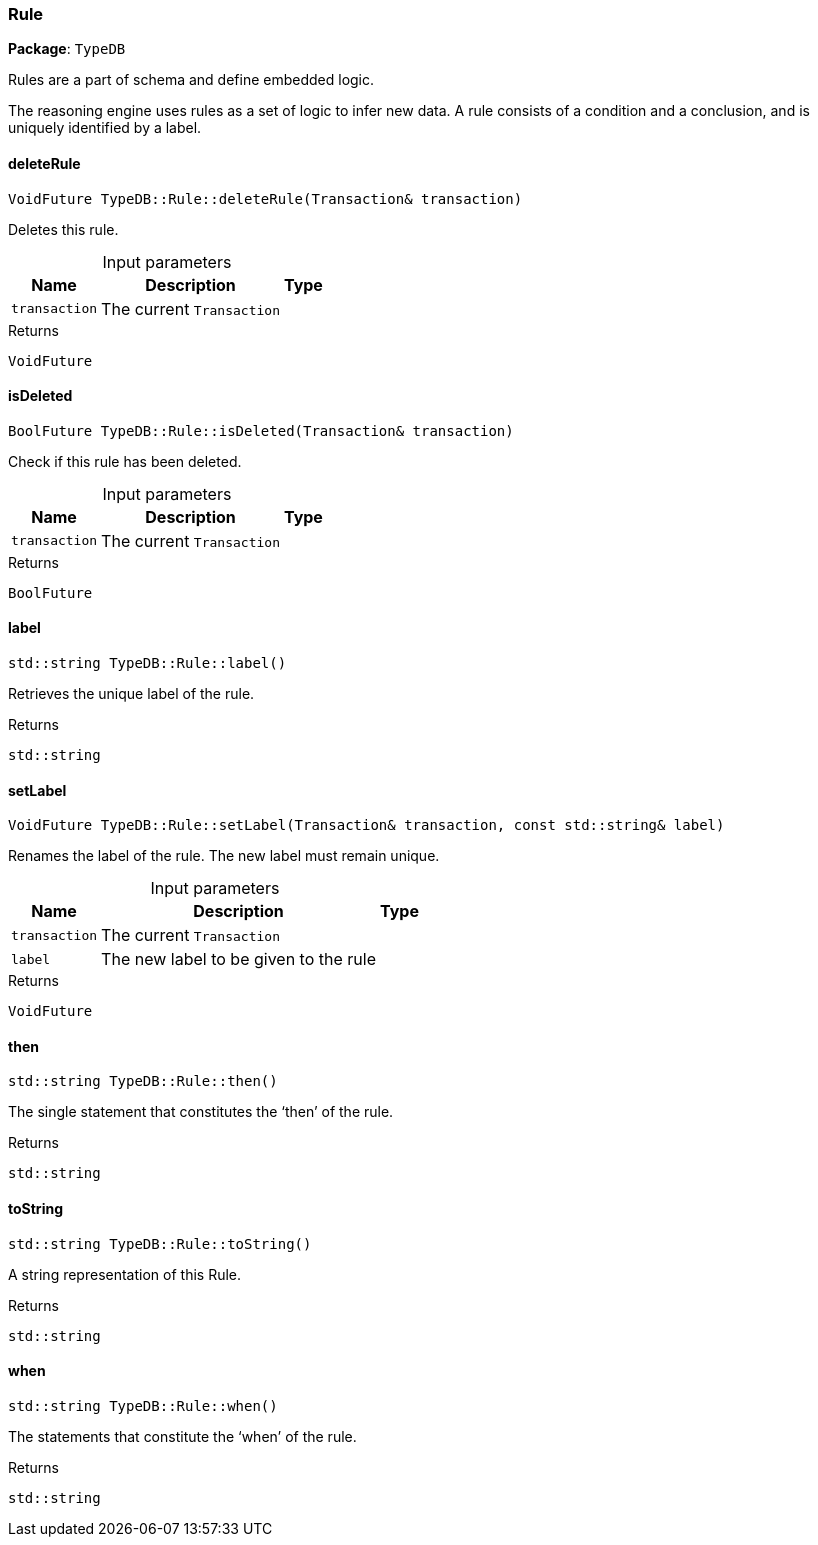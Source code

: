 [#_Rule]
=== Rule

*Package*: `TypeDB`



Rules are a part of schema and define embedded logic.

The reasoning engine uses rules as a set of logic to infer new data. A rule consists of a condition and a conclusion, and is uniquely identified by a label.

// tag::methods[]
[#_VoidFuture_TypeDBRuledeleteRule___Transaction__transaction_]
==== deleteRule

[source,cpp]
----
VoidFuture TypeDB::Rule::deleteRule(Transaction& transaction)
----



Deletes this rule.


[caption=""]
.Input parameters
[cols="~,~,~"]
[options="header"]
|===
|Name |Description |Type
a| `transaction` a| The current ``Transaction`` a| 
|===

[caption=""]
.Returns
`VoidFuture`

[#_BoolFuture_TypeDBRuleisDeleted___Transaction__transaction_]
==== isDeleted

[source,cpp]
----
BoolFuture TypeDB::Rule::isDeleted(Transaction& transaction)
----



Check if this rule has been deleted.


[caption=""]
.Input parameters
[cols="~,~,~"]
[options="header"]
|===
|Name |Description |Type
a| `transaction` a| The current ``Transaction`` a| 
|===

[caption=""]
.Returns
`BoolFuture`

[#_stdstring_TypeDBRulelabel___]
==== label

[source,cpp]
----
std::string TypeDB::Rule::label()
----



Retrieves the unique label of the rule.

[caption=""]
.Returns
`std::string`

[#_VoidFuture_TypeDBRulesetLabel___Transaction__transaction__const_stdstring__label_]
==== setLabel

[source,cpp]
----
VoidFuture TypeDB::Rule::setLabel(Transaction& transaction, const std::string& label)
----



Renames the label of the rule. The new label must remain unique.


[caption=""]
.Input parameters
[cols="~,~,~"]
[options="header"]
|===
|Name |Description |Type
a| `transaction` a| The current ``Transaction`` a| 
a| `label` a| The new label to be given to the rule a| 
|===

[caption=""]
.Returns
`VoidFuture`

[#_stdstring_TypeDBRulethen___]
==== then

[source,cpp]
----
std::string TypeDB::Rule::then()
----



The single statement that constitutes the ‘then’ of the rule.

[caption=""]
.Returns
`std::string`

[#_stdstring_TypeDBRuletoString___]
==== toString

[source,cpp]
----
std::string TypeDB::Rule::toString()
----



A string representation of this Rule.

[caption=""]
.Returns
`std::string`

[#_stdstring_TypeDBRulewhen___]
==== when

[source,cpp]
----
std::string TypeDB::Rule::when()
----



The statements that constitute the ‘when’ of the rule.

[caption=""]
.Returns
`std::string`

// end::methods[]

